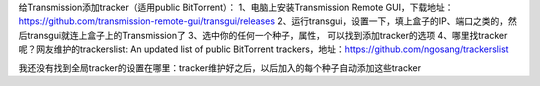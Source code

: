 
给Transmission添加tracker（适用public BitTorrent）：
1、电脑上安装Transmission Remote GUI，下载地址：https://github.com/transmission-remote-gui/transgui/releases
2、运行transgui，设置一下，填上盒子的IP、端口之类的，然后transgui就连上盒子上的Transmission了
3、选中你的任何一个种子，属性， 可以找到添加tracker的选项
4、哪里找tracker呢？网友维护的trackerslist: An updated list of public BitTorrent trackers，地址：https://github.com/ngosang/trackerslist

我还没有找到全局tracker的设置在哪里：tracker维护好之后，以后加入的每个种子自动添加这些tracker